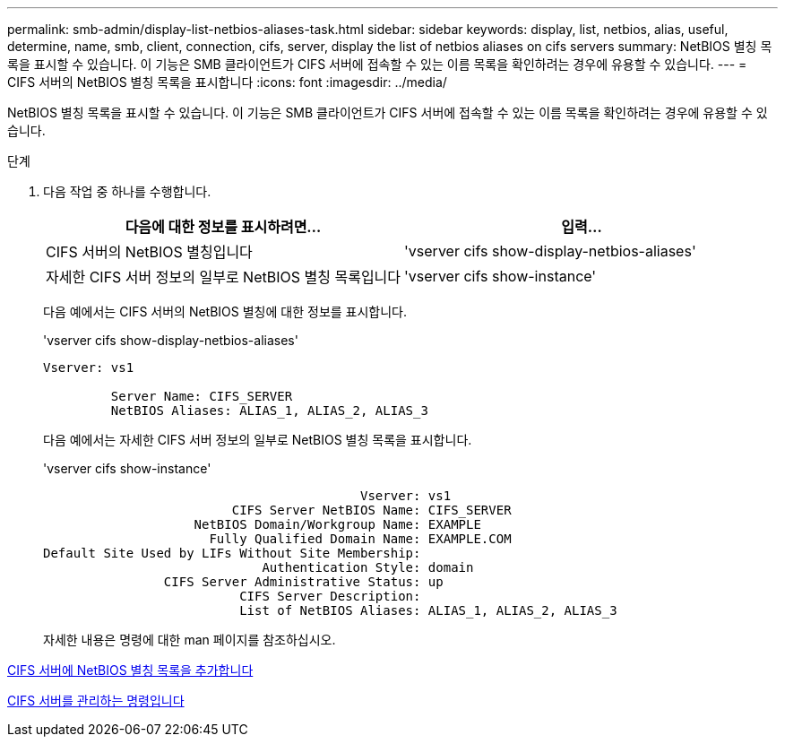 ---
permalink: smb-admin/display-list-netbios-aliases-task.html 
sidebar: sidebar 
keywords: display, list, netbios, alias, useful, determine, name, smb, client, connection, cifs, server, display the list of netbios aliases on cifs servers 
summary: NetBIOS 별칭 목록을 표시할 수 있습니다. 이 기능은 SMB 클라이언트가 CIFS 서버에 접속할 수 있는 이름 목록을 확인하려는 경우에 유용할 수 있습니다. 
---
= CIFS 서버의 NetBIOS 별칭 목록을 표시합니다
:icons: font
:imagesdir: ../media/


[role="lead"]
NetBIOS 별칭 목록을 표시할 수 있습니다. 이 기능은 SMB 클라이언트가 CIFS 서버에 접속할 수 있는 이름 목록을 확인하려는 경우에 유용할 수 있습니다.

.단계
. 다음 작업 중 하나를 수행합니다.
+
|===
| 다음에 대한 정보를 표시하려면... | 입력... 


 a| 
CIFS 서버의 NetBIOS 별칭입니다
 a| 
'vserver cifs show-display-netbios-aliases'



 a| 
자세한 CIFS 서버 정보의 일부로 NetBIOS 별칭 목록입니다
 a| 
'vserver cifs show-instance'

|===
+
다음 예에서는 CIFS 서버의 NetBIOS 별칭에 대한 정보를 표시합니다.

+
'vserver cifs show-display-netbios-aliases'

+
[listing]
----
Vserver: vs1

         Server Name: CIFS_SERVER
         NetBIOS Aliases: ALIAS_1, ALIAS_2, ALIAS_3
----
+
다음 예에서는 자세한 CIFS 서버 정보의 일부로 NetBIOS 별칭 목록을 표시합니다.

+
'vserver cifs show-instance'

+
[listing]
----

                                          Vserver: vs1
                         CIFS Server NetBIOS Name: CIFS_SERVER
                    NetBIOS Domain/Workgroup Name: EXAMPLE
                      Fully Qualified Domain Name: EXAMPLE.COM
Default Site Used by LIFs Without Site Membership:
                             Authentication Style: domain
                CIFS Server Administrative Status: up
                          CIFS Server Description:
                          List of NetBIOS Aliases: ALIAS_1, ALIAS_2, ALIAS_3
----
+
자세한 내용은 명령에 대한 man 페이지를 참조하십시오.



xref:add-list-netbios-aliases-server-task.adoc[CIFS 서버에 NetBIOS 별칭 목록을 추가합니다]

xref:commands-manage-servers-reference.adoc[CIFS 서버를 관리하는 명령입니다]

